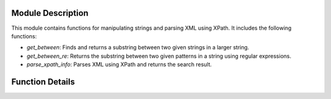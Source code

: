 .. module:: module_name

   :platform: Unix, Windows
   :synopsis: This module provides functions for manipulating strings and parsing XML using XPath.

Module Description
------------------

This module contains functions for manipulating strings and parsing XML using XPath. It includes the following functions:

- `get_between`: Finds and returns a substring between two given strings in a larger string.
- `get_between_re`: Returns the substring between two given patterns in a string using regular expressions.
- `parse_xpath_info`: Parses XML using XPath and returns the search result.

Function Details
----------------

.. function:: get_between(string:str, head:str, tail:str, headRFind:bool=False, tailRFind:bool=True, ret_head:bool=False, ret_tail:bool=False, find_tail_from_head:bool=False)

   Finds and returns a substring between two given strings in a larger string.

   :param string: The larger string to search within.
   :type string: str
   :param head: The starting string to search for.
   :type head: str
   :param tail: The ending string to search for.
   :type tail: str
   :param headRFind: If True, searches for the last occurrence of head. Defaults to False.
   :type headRFind: bool, optional
   :param tailRFind: If True, searches for the last occurrence of tail. Defaults to True.
   :type tailRFind: bool, optional
   :param ret_head: If True, includes the head in the returned substring. Defaults to False.
   :type ret_head: bool, optional
   :param ret_tail: If True, includes the tail in the returned substring. Defaults to False.
   :type ret_tail: bool, optional
   :param find_tail_from_head: If True, searches for the tail starting from the position of the head. Defaults to False.
   :type find_tail_from_head: bool, optional
   :return: The substring between the head and tail. If the head or tail is not found, an error message is returned.
   :rtype: str

.. function:: get_between_re(string:str, head:str, tail:str, head_r:bool=False, tail_r:bool=True, ret_head:bool=False, ret_tail:bool=False)

   Returns the substring between two given patterns in a string using regular expressions.

   :param string: The input string.
   :type string: str
   :param head: The starting pattern.
   :type head: str
   :param tail: The ending pattern.
   :type tail: str
   :param head_r: If True, include the head pattern in the result. Defaults to False.
   :type head_r: bool, optional
   :param tail_r: If True, include the tail pattern in the result. Defaults to True.
   :type tail_r: bool, optional
   :param ret_head: If True, return the head pattern along with the substring. Defaults to False.
   :type ret_head: bool, optional
   :param ret_tail: If True, return the tail pattern along with the substring. Defaults to False.
   :type ret_tail: bool, optional
   :return: The substring between the head and tail patterns.
   :rtype: str
   :raises ValueError: If the head or tail pattern is not found in the string.
   :examples:
      - Example 1: get_between_re("Hello world!", "Hello", "!") returns ' world'
      - Example 2: get_between_re("Hello world!", "Hello", "!", head_r=True, ret_tail=True) returns 'Hello world!'

.. function:: parse_xpath_info(xpath_search_key:str, xpath_obj, is_single:bool=True)

   Parses XML using XPath and returns the search result.

   :param xpath_search_key: The XPath expression to search for.
   :type xpath_search_key: str
   :param xpath_obj: The XML object to search within.
   :type xpath_obj: lxml.etree._Element
   :param is_single: If True, returns a single result. Defaults to True.
   :type is_single: bool, optional
   :return: The search result.
   :rtype: str